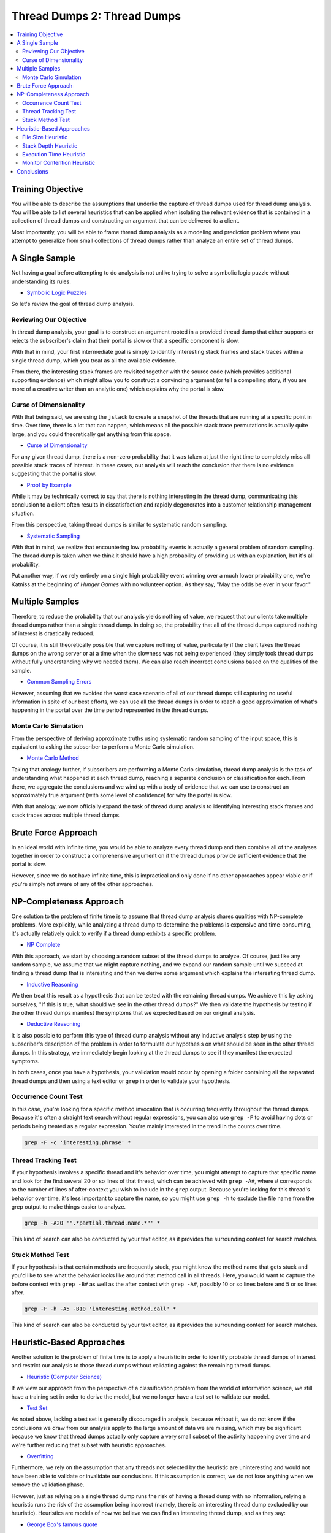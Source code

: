 Thread Dumps 2: Thread Dumps
============================

.. contents:: :local:

Training Objective
------------------

You will be able to describe the assumptions that underlie the capture of thread dumps used for thread dump analysis. You will be able to list several heuristics that can be applied when isolating the relevant evidence that is contained in a collection of thread dumps and constructing an argument that can be delivered to a client.

Most importantly, you will be able to frame thread dump analysis as a modeling and prediction problem where you attempt to generalize from small collections of thread dumps rather than analyze an entire set of thread dumps.

A Single Sample
---------------

Not having a goal before attempting to do analysis is not unlike trying to solve a symbolic logic puzzle without understanding its rules.

* `Symbolic Logic Puzzles <http://www.math.hawaii.edu/~hile/math100/logice.htm>`__

So let's review the goal of thread dump analysis.

Reviewing Our Objective
~~~~~~~~~~~~~~~~~~~~~~~

In thread dump analysis, your goal is to construct an argument rooted in a provided thread dump that either supports or rejects the subscriber's claim that their portal is slow or that a specific component is slow.

With that in mind, your first intermediate goal is simply to identify interesting stack frames and stack traces within a single thread dump, which you treat as all the available evidence.

From there, the interesting stack frames are revisited together with the source code (which provides additional supporting evidence) which might allow you to construct a convincing argument (or tell a compelling story, if you are more of a creative writer than an analytic one) which explains why the portal is slow.

Curse of Dimensionality
~~~~~~~~~~~~~~~~~~~~~~~

With that being said, we are using the ``jstack`` to create a snapshot of the threads that are running at a specific point in time. Over time, there is a lot that can happen, which means all the possible stack trace permutations is actually quite large, and you could theoretically get anything from this space.

* `Curse of Dimensionality <https://en.wikipedia.org/wiki/Curse_of_dimensionality>`__

For any given thread dump, there is a non-zero probability that it was taken at just the right time to completely miss all possible stack traces of interest. In these cases, our analysis will reach the conclusion that there is no evidence suggesting that the portal is slow.

* `Proof by Example <https://en.wikipedia.org/wiki/Proof_by_example>`__

While it may be technically correct to say that there is nothing interesting in the thread dump, communicating this conclusion to a client often results in dissatisfaction and rapidly degenerates into a customer relationship management situation.

From this perspective, taking thread dumps is similar to systematic random sampling.

* `Systematic Sampling <https://en.wikipedia.org/wiki/Systematic_sampling>`__

With that in mind, we realize that encountering low probability events is actually a general problem of random sampling. The thread dump is taken when we think it should have a high probability of providing us with an explanation, but it's all probability.

Put another way, if we rely entirely on a single high probability event winning over a much lower probability one, we're Katniss at the beginning of *Hunger Games* with no volunteer option. As they say, "May the odds be ever in your favor."

Multiple Samples
----------------

Therefore, to reduce the probability that our analysis yields nothing of value, we request that our clients take multiple thread dumps rather than a single thread dump. In doing so, the probability that all of the thread dumps captured nothing of interest is drastically reduced.

Of course, it is still theoretically possible that we capture nothing of value, particularly if the client takes the thread dumps on the wrong server or at a time when the slowness was not being experienced (they simply took thread dumps without fully understanding why we needed them). We can also reach incorrect conclusions based on the qualities of the sample.

* `Common Sampling Errors <http://www.qualtrics.com/blog/frequent-sampling-errors/>`__

However, assuming that we avoided the worst case scenario of all of our thread dumps still capturing no useful information in spite of our best efforts, we can use all the thread dumps in order to reach a good approximation of what's happening in the portal over the time period represented in the thread dumps.

Monte Carlo Simulation
~~~~~~~~~~~~~~~~~~~~~~

From the perspective of deriving approximate truths using systematic random sampling of the input space, this is equivalent to asking the subscriber to perform a Monte Carlo simulation.

* `Monte Carlo Method <https://en.wikipedia.org/wiki/Monte_Carlo_method>`__

Taking that analogy further, if subscribers are performing a Monte Carlo simulation, thread dump analysis is the task of understanding what happened at each thread dump, reaching a separate conclusion or classification for each. From there, we aggregate the conclusions and we wind up with a body of evidence that we can use to construct an approximately true argument (with some level of confidence) for why the portal is slow.

With that analogy, we now officially expand the task of thread dump analysis to identifying interesting stack frames and stack traces across multiple thread dumps.

Brute Force Approach
--------------------

In an ideal world with infinite time, you would be able to analyze every thread dump and then combine all of the analyses together in order to construct a comprehensive argument on if the thread dumps provide sufficient evidence that the portal is slow.

However, since we do not have infinite time, this is impractical and only done if no other approaches appear viable or if you're simply not aware of any of the other approaches.

NP-Completeness Approach
------------------------

One solution to the problem of finite time is to assume that thread dump analysis shares qualities with NP-complete problems. More explicitly, while analyzing a thread dump to determine the problems is expensive and time-consuming, it's actually relatively quick to verify if a thread dump exhibits a specific problem.

* `NP Complete <https://en.wikipedia.org/wiki/NP-complete>`__

With this approach, we start by choosing a random subset of the thread dumps to analyze. Of course, just like any random sample, we assume that we might capture nothing, and we expand our random sample until we succeed at finding a thread dump that is interesting and then we derive some argument which explains the interesting thread dump.

* `Inductive Reasoning <https://en.wikipedia.org/wiki/Inductive_reasoning>`__

We then treat this result as a hypothesis that can be tested with the remaining thread dumps. We achieve this by asking ourselves, "If this is true, what should we see in the other thread dumps?" We then validate the hypothesis by testing if the other thread dumps manifest the symptoms that we expected based on our original analysis.

* `Deductive Reasoning <https://en.wikipedia.org/wiki/Deductive_reasoning>`__

It is also possible to perform this type of thread dump analysis without any inductive analysis step by using the subscriber's description of the problem in order to formulate our hypothesis on what should be seen in the other thread dumps. In this strategy, we immediately begin looking at the thread dumps to see if they manifest the expected symptoms.

In both cases, once you have a hypothesis, your validation would occur by opening a folder containing all the separated thread dumps and then using a text editor or ``grep`` in order to validate your hypothesis.

Occurrence Count Test
~~~~~~~~~~~~~~~~~~~~~

In this case, you're looking for a specific method invocation that is occurring frequently throughout the thread dumps. Because it's often a straight text search without regular expressions, you can also use ``grep -F`` to avoid having dots or periods being treated as a regular expression. You're mainly interested in the trend in the counts over time.

.. code-block:: bash

	grep -F -c 'interesting.phrase' *

Thread Tracking Test
~~~~~~~~~~~~~~~~~~~~

If your hypothesis involves a specific thread and it's behavior over time, you might attempt to capture that specific name and look for the first several 20 or so lines of that thread, which can be achieved with ``grep -A#``, where # corresponds to the number of lines of after-context you wish to include in the ``grep`` output. Because you're looking for this thread's behavior over time, it's less important to capture the name, so you might use ``grep -h`` to exclude the file name from the grep output to make things easier to analyze.

.. code-block:: bash

	grep -h -A20 '".*partial.thread.name.*"' *

This kind of search can also be conducted by your text editor, as it provides the surrounding context for search matches.

Stuck Method Test
~~~~~~~~~~~~~~~~~

If your hypothesis is that certain methods are frequently stuck, you might know the method name that gets stuck and you'd like to see what the behavior looks like around that method call in all threads. Here, you would want to capture the before context with ``grep -B#`` as well as the after context with ``grep -A#``, possibly 10 or so lines before and 5 or so lines after.

.. code-block:: bash

	grep -F -h -A5 -B10 'interesting.method.call' *

This kind of search can also be conducted by your text editor, as it provides the surrounding context for search matches.

Heuristic-Based Approaches
--------------------------

Another solution to the problem of finite time is to apply a heuristic in order to identify probable thread dumps of interest and restrict our analysis to those thread dumps without validating against the remaining thread dumps.

* `Heuristic (Computer Science) <https://en.wikipedia.org/wiki/Heuristic_(computer_science)>`__

If we view our approach from the perspective of a classification problem from the world of information science, we still have a training set in order to derive the model, but we no longer have a test set to validate our model.

* `Test Set <https://en.wikipedia.org/wiki/Test_set>`__

As noted above, lacking a test set is generally discouraged in analysis, because without it, we do not know if the conclusions we draw from our analysis apply to the large amount of data we are missing, which may be significant because we know that thread dumps actually only capture a very small subset of the activity happening over time and we're further reducing that subset with heuristic approaches.

* `Overfitting <https://en.wikipedia.org/wiki/Overfitting>`__

Furthermore, we rely on the assumption that any threads not selected by the heuristic are uninteresting and would not have been able to validate or invalidate our conclusions. If this assumption is correct, we do not lose anything when we remove the validation phase.

However, just as relying on a single thread dump runs the risk of having a thread dump with no information, relying a heuristic runs the risk of the assumption being incorrect (namely, there is an interesting thread dump excluded by our heuristic). Heuristics are models of how we believe we can find an interesting thread dump, and as they say:

* `George Box's famous quote <https://en.wikipedia.org/wiki/All_models_are_wrong>`__

As a result, when applying heuristics without cross-validation, there is a non-zero probability of analyzing thread dumps and reaching an incorrect conclusion. However, just like greedy heuristics in NP-complete problems, we accept that as a limitation of not having infinite time.

File Size Heuristic
~~~~~~~~~~~~~~~~~~~

One type of heuristic is something that is fast to do by hand.

Imagine you're sifting through a bunch of pages of a report in order to look for a summary of the report, but there was no abstract. As you're flipping through, what would you stop on? If you said, "One with lots of pictures" you're applying a heuristic where you choose the page with the most information density.

Looking at things in this way, the information density of a thread dump can be roughly approximated with its file size. With that in mind, it is fairly common to identify interesting thread dumps by simply looking at the biggest ones. In other words, text is what we consider interesting in a thread dump, and the bigger the thread dump, the more text it has in it.

In applying this heuristic, you use your file browser to sort on the file size and you open the largest thread dump dumps and proceed in descending file size order until you are satisfied with your analysis.

* `Best-first search <https://en.wikipedia.org/wiki/Best-first_search>`__

Stack Depth Heuristic
~~~~~~~~~~~~~~~~~~~~~

Another type of heuristic is something that can be easily performed by a computer.

In a similar vein as file size, we noted in the previous discussion on interesting stack traces that the length of a stack trace is something that can be used to categorize a stack trace as interesting. Since an interesting thread dump is one that contains interesting stack traces, one heuristic you can use to identify interesting thread dumps is to find the distribution of those stack trace lengths.

* `Histogram <https://en.wikipedia.org/wiki/Histogram>`__

With this heuristic, more interesting stack traces either have an unusually high number of threads in a specific range of stack trace lengths, or possibly just threads with a high number of long stack traces. Additionally, similar thread dumps will have similar stack length distributions.

By comparing the distributions of each of the thread dumps, it's often easy to pick out the stack traces that are similar to each other as well as those thread dumps that are different from each other and proceed with your analysis with that in mind.

Execution Time Heuristic
~~~~~~~~~~~~~~~~~~~~~~~~

Another good type of heuristic takes advantage of the fact that the problem you are solving is a subset of a larger problem, and you apply methods that would work in the original problem space to the reduced problem space you are dealing with for your current problem.

In thread dump analysis, the input space is all possible snapshots of what is occurring in the Java virtual machine. When you put together all possible snapshots, you arrive at something that has the granularity of a Java virtual machine profiler.

* `VisualVM Thread View <http://docs.oracle.com/javase/7/docs/technotes/guides/visualvm/threads.html>`__

In addressing the problems within this input space, you identify slowness by looking at threads that are themselves taking a long time to execute a given task by looking at the thread's state over time. In mapping this back to the problem of thread dump analysis, you are looking for a series of thread dumps that indicate that something is taking a long time to complete.

In other words, in order to identify interesting thread dumps, you search for a sequence of thread dumps that indicate a long-running task.

The weakness of this heuristic is that compared to the granularity of the time unit used for Java profiling tools (nanoseconds and milliseconds), the granularity of the time unit used for thread dumps is very large (seconds and dozens of seconds).

Therefore, in thread dump analysis, it is difficult to differentiate between a thread that has switched from one task to another and a thread that takes a long time handling a single task. It is for that reason that visualizing thread state information in a thread dump is much less useful than using thread state information in a profiler, and this heuristic is only rarely effective in practice.

Monitor Contention Heuristic
~~~~~~~~~~~~~~~~~~~~~~~~~~~~

Another type of good heuristic is something that tests a common hypothesis and is not time consuming to do by hand with the assistance of a computer.

One not-uncommon reason for slowness is monitor contention. You may recognize it by one of its symptoms which is often described with the more familiar term "apparent deadlock". When there is a lot of monitor contention, the entire environment will appear to be slow.

* `Detecting Thread Contention <http://www.nuxeo.com/blog/detecting-threads-contention/>`__

In applying this heuristic, you examine every thread dump and record how much monitor contention that thread dump experiences. From there, you examine your record to identify which threads have the most monitor contention. Those which have more monitor contention are more likely to be interesting and are therefore what you examine first.

With that being said, applying a monitor contention heuristic is only somewhat helpful in thread dump analysis. This is because it is possible for short-lived monitor contention to cause performance problems but not be captured because the time granularity between thread dumps is too large.

You can, however, see monitor contention if the granularity of thread dumps decreases, particularly at the granularity of a Java profiler which has sampling times on the order of nanoseconds or milliseconds instead of seconds.

* `Fighting Thread Contention <http://blogs.mulesoft.com/chasing-the-bottleneck-true-story-about-fighting-thread-contention-in-your-code/>`__

As such, any visualization that comes from a monitoring tool benefits enormously from this heuristic as they allow you to visualize the monitor contention over time.

Conclusions
-----------

In summary, identifying a thread dump of interest (or many thread dumps of interest) in all of the thread dumps you've been provided can be a daunting task, and you might think that you have to analyze every thread dump in order to be confident in your conclusions.

However, there are a variety of approaches you can use in order to reduce the amount of work that is performed in identifying thread dumps of interest. These range the entire spectrum from simple hypothesis testing to sophisticated heuristics that obviate the interesting thread dumps and separate them from the uninteresting ones.

In short, hopefully you have learned how you can transform the intractable problem of analyzing all the thread dumps that a client provides into a problem that is far more accessible. While there is always a looming risk of reaching an incorrect conclusion when applying such methods, the error rate is fairly low in practice.
